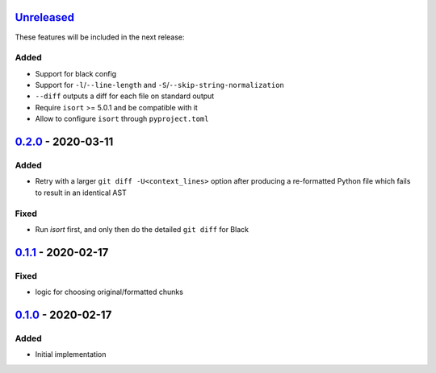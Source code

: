 Unreleased_
===========

These features will be included in the next release:

Added
-----
- Support for black config
- Support for ``-l``/``--line-length`` and ``-S``/``--skip-string-normalization``
- ``--diff`` outputs a diff for each file on standard output
- Require ``isort`` >= 5.0.1 and be compatible with it
- Allow to configure ``isort`` through ``pyproject.toml``


0.2.0_ - 2020-03-11
===================

Added
-----
- Retry with a larger ``git diff -U<context_lines>`` option after producing a
  re-formatted Python file which fails to result in an identical AST

Fixed
-----
- Run `isort` first, and only then do the detailed ``git diff`` for Black


0.1.1_ - 2020-02-17
===================

Fixed
-----
- logic for choosing original/formatted chunks


0.1.0_ - 2020-02-17
===================

Added
-----
- Initial implementation

.. _Unreleased: https://github.com/akaihola/darker/compare/0.2.0..HEAD
.. _0.2.0: https://github.com/akaihola/darker/compare/0.1.1..0.2.0
.. _0.1.1: https://github.com/akaihola/darker/compare/0.1.0..0.1.1
.. _0.1.0: https://github.com/akaihola/darker/releases/tag/0.1.0
